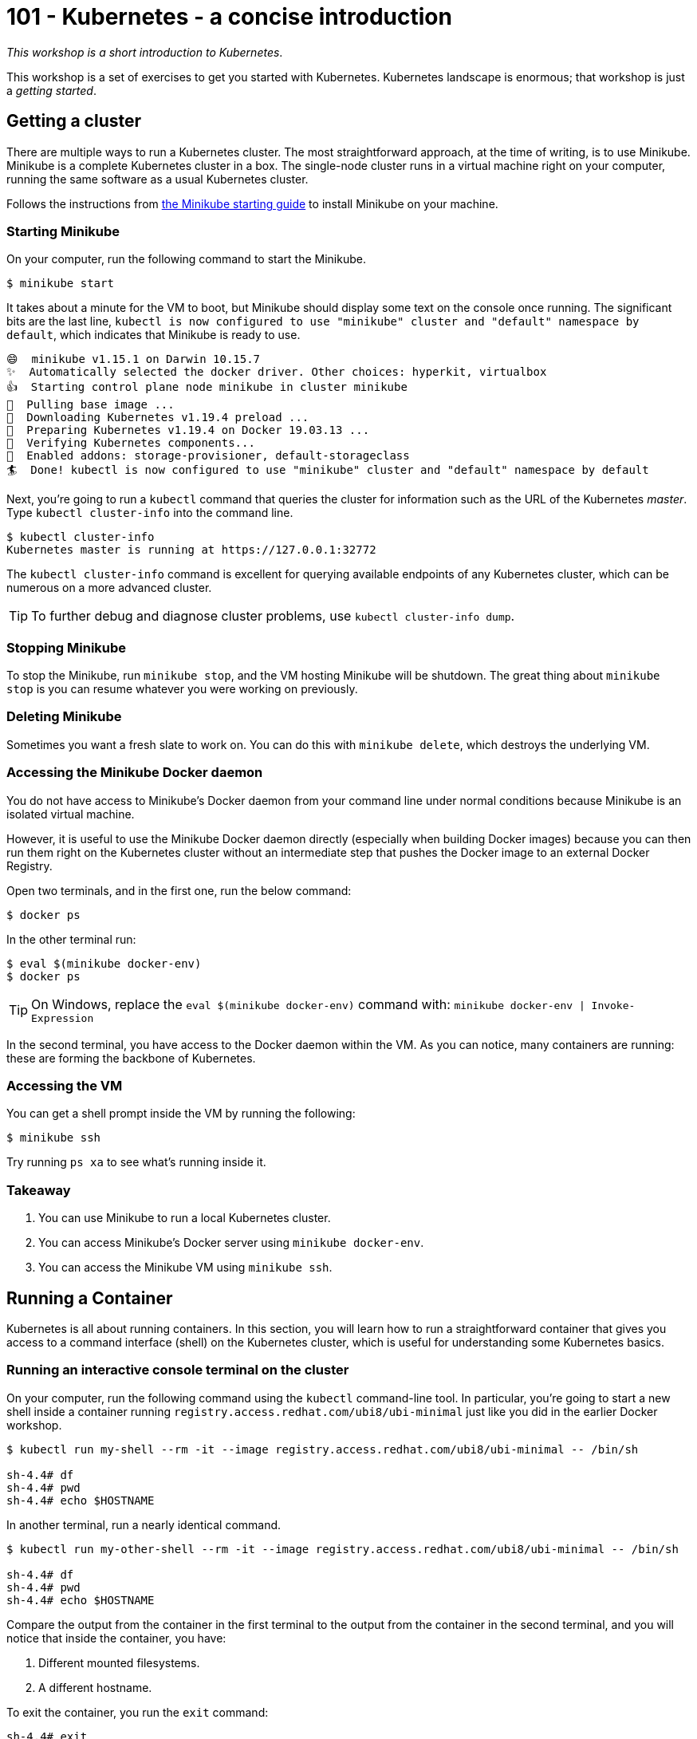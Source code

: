 = 101 - Kubernetes - a concise introduction

_This workshop is a short introduction to Kubernetes_.

This workshop is a set of exercises to get you started with Kubernetes. 
Kubernetes landscape is enormous; that workshop is just a _getting started_.

== Getting a cluster

There are multiple ways to run a Kubernetes cluster.
The most straightforward approach, at the time of writing, is to use Minikube. 
Minikube is a complete Kubernetes cluster in a box. 
The single-node cluster runs in a virtual machine right on your computer, running the same software as a usual Kubernetes cluster.

Follows the instructions from https://minikube.sigs.k8s.io/docs/start/[the Minikube starting guide] to install Minikube on your machine.

=== Starting Minikube 

On your computer, run the following command to start the Minikube.

[source, bash]
----
$ minikube start
----

It takes about a minute for the VM to boot, but Minikube should display some text on the console once running.
The significant bits are the last line, `kubectl is now configured to use "minikube" cluster and "default" namespace by default`, which indicates that Minikube is ready to use.

[source, bash]
----
😄  minikube v1.15.1 on Darwin 10.15.7
✨  Automatically selected the docker driver. Other choices: hyperkit, virtualbox
👍  Starting control plane node minikube in cluster minikube
🚜  Pulling base image ...
💾  Downloading Kubernetes v1.19.4 preload ...
🐳  Preparing Kubernetes v1.19.4 on Docker 19.03.13 ...
🔎  Verifying Kubernetes components...
🌟  Enabled addons: storage-provisioner, default-storageclass
🏄  Done! kubectl is now configured to use "minikube" cluster and "default" namespace by default
----

Next, you're going to run a `kubectl` command that queries the cluster for information such as the URL of the Kubernetes _master_.
Type `kubectl cluster-info` into the command line.

[source, bash]
----
$ kubectl cluster-info
Kubernetes master is running at https://127.0.0.1:32772
----

The `kubectl cluster-info` command is excellent for querying available endpoints of any Kubernetes cluster, which can be numerous on a more advanced cluster.

TIP: To further debug and diagnose cluster problems, use `kubectl cluster-info dump`.

=== Stopping Minikube

To stop the Minikube, run `minikube stop`, and the VM hosting Minikube will be shutdown.
The great thing about `minikube stop` is you can resume whatever you were working on previously.

=== Deleting Minikube

Sometimes you want a fresh slate to work on. 
You can do this with `minikube delete`, which destroys the underlying VM.

=== Accessing the Minikube Docker daemon

You do not have access to Minikube's Docker daemon from your command line under normal conditions because Minikube is an isolated virtual machine.

However, it is useful to use the Minikube Docker daemon directly (especially when building Docker images) because you can then run them right on the Kubernetes cluster without an intermediate step that pushes the Docker image to an external Docker Registry.

Open two terminals, and in the first one, run the below command:

[source, bash]
----
$ docker ps
----

In the other terminal run:

[source, bash]
----
$ eval $(minikube docker-env)
$ docker ps
----

TIP: On Windows, replace the `eval $(minikube docker-env)` command with: `minikube docker-env | Invoke-Expression`

In the second terminal, you have access to the Docker daemon within the VM.
As you can notice, many containers are running: these are forming the backbone of Kubernetes.

=== Accessing the VM

You can get a shell prompt inside the VM by running the following:

[source, bash]
----
$ minikube ssh
----

Try running `ps xa` to see what's running inside it.

=== Takeaway

1. You can use Minikube to run a local Kubernetes cluster.
2. You can access Minikube's Docker server using `minikube docker-env`.
3. You can access the Minikube VM using `minikube ssh`.

== Running a Container

Kubernetes is all about running containers. 
In this section, you will learn how to run a straightforward container that gives you access to a command interface (shell) on the Kubernetes cluster, which is useful for understanding some Kubernetes basics.

=== Running an interactive console terminal on the cluster

On your computer, run the following command using the `kubectl` command-line tool. In particular, you're going to start a new shell inside a container running `registry.access.redhat.com/ubi8/ubi-minimal` just like you did in the earlier Docker workshop.

[source, bash]
----
$ kubectl run my-shell --rm -it --image registry.access.redhat.com/ubi8/ubi-minimal -- /bin/sh

sh-4.4# df
sh-4.4# pwd
sh-4.4# echo $HOSTNAME
----

In another terminal, run a nearly identical command.

[source, bash]
----
$ kubectl run my-other-shell --rm -it --image registry.access.redhat.com/ubi8/ubi-minimal -- /bin/sh

sh-4.4# df
sh-4.4# pwd
sh-4.4# echo $HOSTNAME
----

Compare the output from the container in the first terminal to the output from the container in the second terminal, and you will notice that inside the container, you have:

1. Different mounted filesystems.
2. A different hostname.

To exit the container, you run the `exit` command:

[source, bash]
----
sh-4.4# exit
Session ended, resume using 'kubectl attach my-shell -c my-shell -i -t' command when the pod is running
----

=== Exercises

You can run different operating systems (do not forget that it takes a while to pull the image the first time from a remote Docker Registry). 

[source, bash]
----
$ kubectl run my-os --rm -it --image ubuntu -- /bin/bash
----

Set some environment variables:

[source, bash]
----
$ kubectl run vars --rm -it --env FOOBAR=BAZBOT,HELLO=WORLD --image registry.access.redhat.com/ubi8/ubi-minimal -- /bin/sh
sh-4.4# echo $HELLO
WORLD
----

=== Takeaway

1. Containers on Kubernetes are isolated processes within the cluster.
2. You can use `kubectl run ...` to start an interactive session on the cluster.
